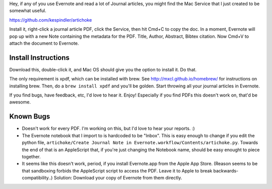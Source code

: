 Hey, if any of you use Evernote and read a lot of Journal articles, you might find the Mac Service that I just created to be somewhat useful.

https://github.com/kespindler/artichoke

Install it, right-click a journal article PDF, click the Service, then hit Cmd+C to copy the doc. In a moment, Evernote will pop up with a new Note containing the metadata for the PDF. Title, Author,  Abstract, Bibtex citation. Now Cmd+V  to attach the document to Evernote.

Install Instructions
--------------------

Download this, double-click it, and Mac OS should give you the option to install it. Do that.

The only requirement is xpdf, which can be installed with brew. See http://mxcl.github.io/homebrew/ for instructions on installing brew. Then, do a ``brew install xpdf`` and you'll be golden. Start throwing all your journal articles in Evernote.

If you find bugs, have feedback, etc, I'd love to hear it. Enjoy! Especially if you find PDFs this doesn't work on, that'd be awesome.

Known Bugs
----------
- Doesn't work for every PDF. I'm working on this, but I'd love to hear your reports. :)
- The Evernote notebook that I import to is hardcoded to be "Inbox". This is easy enough to change if you edit the python file, ``artichoke/Create Journal Note in Evernote.workflow/Contents/artichoke.py``. Towards the end of that is an AppleScript that, if you're just changing the Notebook name, should be easy enought to piece together.

- It seems like this doesn't work, period, if you install Evernote.app from the Apple App Store. (Reason  seems to be that sandboxing forbids the AppleScript script to access the PDF. Leave it to Apple to break backwards-compatibility..) Solution: Download your copy of Evernote from them directly.
